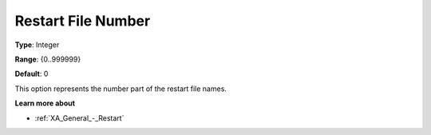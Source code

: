 .. _XA_General_-_Restart_File_Number:


Restart File Number
===================



**Type**:	Integer	

**Range**:	{0..999999}	

**Default**:	0	



This option represents the number part of the restart file names. 



**Learn more about** 

*	:ref:`XA_General_-_Restart`  



